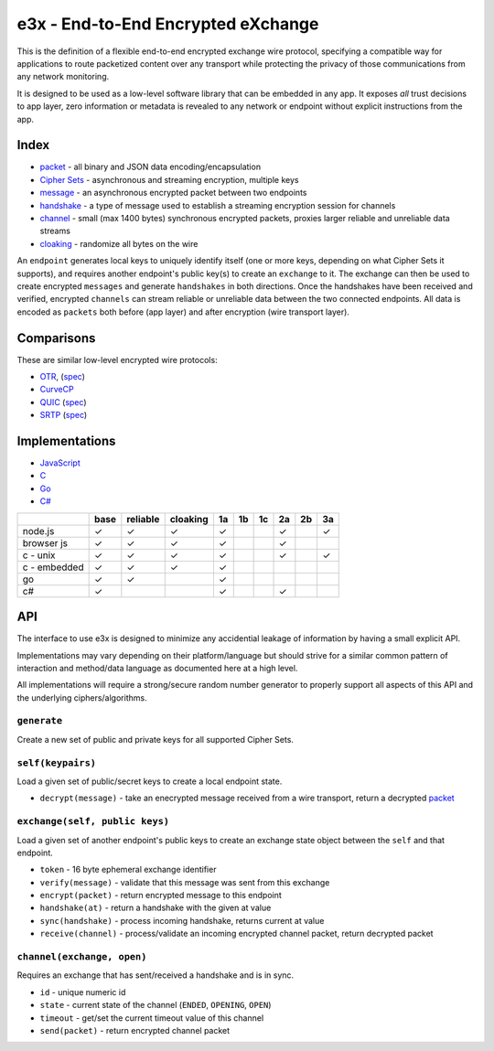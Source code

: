 e3x - End-to-End Encrypted eXchange
===================================

This is the definition of a flexible end-to-end encrypted exchange wire
protocol, specifying a compatible way for applications to route
packetized content over any transport while protecting the privacy of
those communications from any network monitoring.

It is designed to be used as a low-level software library that can be
embedded in any app. It exposes *all* trust decisions to app layer, zero
information or metadata is revealed to any network or endpoint without
explicit instructions from the app.

Index
-----

-  `packet <../lob/>`__ - all binary and JSON data
   encoding/encapsulation
-  `Cipher Sets <cs/>`__ - asynchronous and streaming encryption,
   multiple keys
-  `message <messages.md.rst>`__ - an asynchronous encrypted packet
   between two endpoints
-  `handshake <handshake.md.rst>`__ - a type of message used to
   establish a streaming encryption session for channels
-  `channel <channels.md.rst>`__ - small (max 1400 bytes) synchronous
   encrypted packets, proxies larger reliable and unreliable data
   streams
-  `cloaking <cloaking.md.rst>`__ - randomize all bytes on the wire

An ``endpoint`` generates local keys to uniquely identify itself (one or
more keys, depending on what Cipher Sets it supports), and requires
another endpoint's public key(s) to create an ``exchange`` to it. The
exchange can then be used to create encrypted ``messages`` and generate
``handshakes`` in both directions. Once the handshakes have been
received and verified, encrypted ``channels`` can stream reliable or
unreliable data between the two connected endpoints. All data is encoded
as ``packets`` both before (app layer) and after encryption (wire
transport layer).

Comparisons
-----------

These are similar low-level encrypted wire protocols:

-  `OTR <http://en.wikipedia.org/wiki/Off-the-Record_Messaging>`__,
   (`spec <https://otr.cypherpunks.ca/Protocol-v3-4.0.0.html>`__)
-  `CurveCP <http://curvecp.org>`__
-  `QUIC <http://en.wikipedia.org/wiki/QUIC>`__
   (`spec <https://docs.google.com/document/d/1g5nIXAIkN_Y-7XJW5K45IblHd_L2f5LTaDUDwvZ5L6g/edit>`__)
-  `SRTP <http://en.wikipedia.org/wiki/Secure_Real-time_Transport_Protocol>`__
   (`spec <http://tools.ietf.org/html/rfc3711>`__)

Implementations
---------------

-  `JavaScript <https://github.com/telehash/e3x-js>`__
-  `C <https://github.com/telehash/telehash-c/blob/master/src/e3x.h>`__
-  `Go <https://github.com/telehash/gogotelehash/tree/master/e3x>`__
-  `C# <https://github.com/telehash/telehash.net/tree/master/Telehash.Net/E3X>`__

+----------------+--------+------------+------------+------+------+------+------+------+------+
|                | base   | reliable   | cloaking   | 1a   | 1b   | 1c   | 2a   | 2b   | 3a   |
+================+========+============+============+======+======+======+======+======+======+
| node.js        | ✓      | ✓          | ✓          | ✓    |      |      | ✓    |      | ✓    |
+----------------+--------+------------+------------+------+------+------+------+------+------+
| browser js     | ✓      | ✓          | ✓          | ✓    |      |      | ✓    |      |      |
+----------------+--------+------------+------------+------+------+------+------+------+------+
| c - unix       | ✓      | ✓          | ✓          | ✓    |      |      | ✓    |      | ✓    |
+----------------+--------+------------+------------+------+------+------+------+------+------+
| c - embedded   | ✓      | ✓          | ✓          | ✓    |      |      |      |      |      |
+----------------+--------+------------+------------+------+------+------+------+------+------+
| go             | ✓      | ✓          |            | ✓    |      |      |      |      |      |
+----------------+--------+------------+------------+------+------+------+------+------+------+
| c#             | ✓      |            |            | ✓    |      |      | ✓    |      |      |
+----------------+--------+------------+------------+------+------+------+------+------+------+

API
---

The interface to use e3x is designed to minimize any accidential leakage
of information by having a small explicit API.

Implementations may vary depending on their platform/language but should
strive for a similar common pattern of interaction and method/data
language as documented here at a high level.

All implementations will require a strong/secure random number generator
to properly support all aspects of this API and the underlying
ciphers/algorithms.

``generate``
~~~~~~~~~~~~

Create a new set of public and private keys for all supported Cipher
Sets.

``self(keypairs)``
~~~~~~~~~~~~~~~~~~

Load a given set of public/secret keys to create a local endpoint state.

-  ``decrypt(message)`` - take an enecrypted message received from a
   wire transport, return a decrypted `packet <../lob>`__

``exchange(self, public keys)``
~~~~~~~~~~~~~~~~~~~~~~~~~~~~~~~

Load a given set of another endpoint's public keys to create an exchange
state object between the ``self`` and that endpoint.

-  ``token`` - 16 byte ephemeral exchange identifier
-  ``verify(message)`` - validate that this message was sent from this
   exchange
-  ``encrypt(packet)`` - return encrypted message to this endpoint
-  ``handshake(at)`` - return a handshake with the given at value
-  ``sync(handshake)`` - process incoming handshake, returns current at
   value
-  ``receive(channel)`` - process/validate an incoming encrypted channel
   packet, return decrypted packet

``channel(exchange, open)``
~~~~~~~~~~~~~~~~~~~~~~~~~~~

Requires an exchange that has sent/received a handshake and is in sync.

-  ``id`` - unique numeric id
-  ``state`` - current state of the channel (``ENDED``, ``OPENING``,
   ``OPEN``)
-  ``timeout`` - get/set the current timeout value of this channel
-  ``send(packet)`` - return encrypted channel packet

